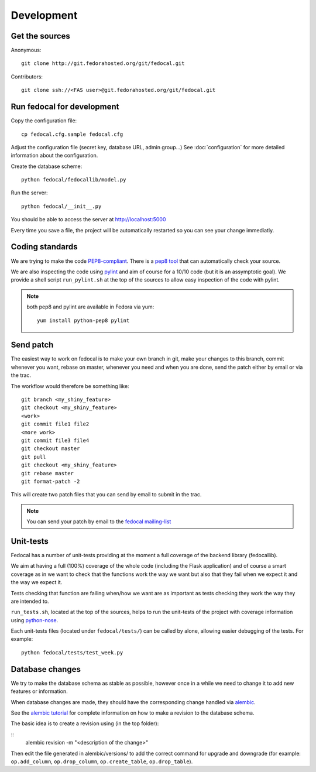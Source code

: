 Development
===========

Get the sources
---------------

Anonymous:

::

  git clone http://git.fedorahosted.org/git/fedocal.git

Contributors:

::

  git clone ssh://<FAS user>@git.fedorahosted.org/git/fedocal.git


Run fedocal for development
---------------------------
Copy the configuration file::

 cp fedocal.cfg.sample fedocal.cfg

Adjust the configuration file (secret key, database URL, admin group...)
See :doc:`configuration` for more detailed information about the configuration.


Create the database scheme::

  python fedocal/fedocallib/model.py

Run the server::

  python fedocal/__init__.py

You should be able to access the server at http://localhost:5000


Every time you save a file, the project will be automatically restarted
so you can see your change immediatly.


Coding standards
----------------

We are trying to make the code `PEP8-compliant
<http://www.python.org/dev/peps/pep-0008/>`_.  There is a `pep8 tool
<http://pypi.python.org/pypi/pep8>`_ that can automatically check
your source.


We are also inspecting the code using `pylint
<http://pypi.python.org/pypi/pylint>`_ and aim of course for a 10/10 code
(but it is an assymptotic goal).
We provide a shell script ``run_pylint.sh`` at the top of the sources to allow
easy inspection of the code with pylint.

.. note:: both pep8 and pylint are available in Fedora via yum:

          ::

            yum install python-pep8 pylint


Send patch
----------

The easiest way to work on fedocal is to make your own branch in git, make your
changes to this branch, commit whenever you want, rebase on master, whenever
you need and when you are done, send the patch either by email or via the trac.


The workflow would therefore be something like:

::

   git branch <my_shiny_feature>
   git checkout <my_shiny_feature>
   <work>
   git commit file1 file2
   <more work>
   git commit file3 file4
   git checkout master
   git pull
   git checkout <my_shiny_feature>
   git rebase master
   git format-patch -2

This will create two patch files that you can send by email to submit in the
trac.

.. note:: You can send your patch by email to the `fedocal mailing-list
          <https://lists.fedorahosted.org/mailman/listinfo/fedocal>`_

Unit-tests
----------

Fedocal has a number of unit-tests providing at the moment a full coverage of
the backend library (fedocallib).


We aim at having a full (100%) coverage of the whole code (including the Flask
application) and of course a smart coverage as in we want to check that the
functions work the way we want but also that they fail when we expect it and
the way we expect it.


Tests checking that function are failing when/how we want are as important
as tests checking they work the way they are intended to.

``run_tests.sh``, located at the top of the sources, helps to run the
unit-tests of the project with coverage information using `python-nose
<https://nose.readthedocs.org/>`_.


Each unit-tests files (located under ``fedocal/tests/``) can be called
by alone, allowing easier debugging of the tests. For example:

::

  python fedocal/tests/test_week.py


Database changes
----------------

We try to make the database schema as stable as possible, however once in a
while we need to change it to add new features or information.


When database changes are made, they should have the corresponding change
handled via `alembic <http://pypi.python.org/pypi/alembic>`_.


See the `alembic tutorial
<http://alembic.readthedocs.org/en/latest/tutorial.html>`_ for complete
information on how to make a revision to the database schema.


The basic idea is to create a revision using (in the top folder):

::
  alembic revision -m "<description of the change>"

Then edit the file generated in alembic/versions/ to add the correct command
for upgrade and downgrade (for example: ``op.add_column``, ``op.drop_column``,
``op.create_table``, ``op.drop_table``).

